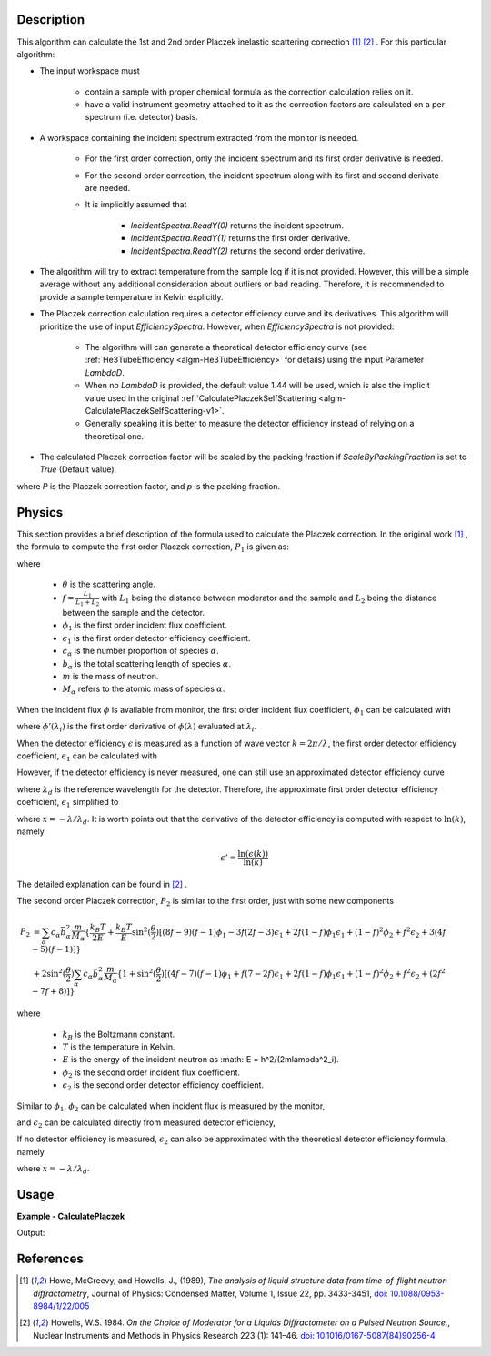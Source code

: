 
.. algorithm::

.. summary::

.. relatedalgorithms::

.. properties::

Description
-----------

This algorithm can calculate the 1st and 2nd order Placzek inelastic scattering correction [1]_ [2]_ .
For this particular algorithm:

* The input workspace must

   * contain a sample with proper chemical formula as the correction calculation relies on it.
   * have a valid instrument geometry attached to it as the correction factors are calculated on a per spectrum (i.e. detector) basis.

* A workspace containing the incident spectrum extracted from the monitor is needed.

   * For the first order correction, only the incident spectrum and its first order derivative is needed.
   * For the second order correction, the incident spectrum along with its first and second derivate are needed.
   * It is implicitly assumed that

      * `IncidentSpectra.ReadY(0)` returns the incident spectrum.
      * `IncidentSpectra.ReadY(1)` returns the first order derivative.
      * `IncidentSpectra.ReadY(2)` returns the second order derivative.

* The algorithm will try to extract temperature from the sample log if it is not provided. However, this will be a simple average without any additional consideration about outliers or bad reading. Therefore, it is recommended to provide a sample temperature in Kelvin explicitly.

* The Placzek correction calculation requires a detector efficiency curve and its derivatives. This algorithm will prioritize the use of input `EfficiencySpectra`. However, when `EfficiencySpectra` is not provided:

   * The algorithm will can generate a theoretical detector efficiency curve (see :ref:`He3TubeEfficiency <algm-He3TubeEfficiency>` for details) using the input Parameter `LambdaD`.
   * When no `LambdaD` is provided, the default value 1.44 will be used, which is also the implicit value used in the original :ref:`CalculatePlaczekSelfScattering <algm-CalculatePlaczekSelfScattering-v1>`.
   * Generally speaking it is better to measure the detector efficiency instead of relying on a theoretical one.

* The calculated Placzek correction factor will be scaled by the packing fraction if `ScaleByPackingFraction` is set to `True` (Default value).

.. math::
   :label: ScaleByPackingFraction

   P_\text{scaled} = (1 + P) * p_\text{packingFraction}

where `P` is the Placzek correction factor, and `p` is the packing fraction.

Physics
-------

This section provides a brief description of the formula used to calculate the Placzek correction.
In the original work [1]_ , the formula to compute the first order Placzek correction, :math:`P_1` is given as:

.. math::
   :label: Placzek1

   P_1  = 2 \sin^2(\dfrac{\theta}{2})
          \left[ (f-1)\phi_1 - f \epsilon_1 + f - 3 \right]
          \sum_\alpha c_\alpha \bar{b_\alpha^2} \dfrac{m}{M_\alpha}

where

   * :math:`\theta` is the scattering angle.
   * :math:`f = \frac{L_1}{L_1+L_2}` with :math:`L_1` being the distance between moderator and the sample and :math:`L_2` being the distance between the sample and the detector.
   * :math:`\phi_1` is the first order incident flux coefficient.
   * :math:`\epsilon_1` is the first order detector efficiency coefficient.
   * :math:`c_\alpha` is the number proportion of species :math:`\alpha`.
   * :math:`b_\alpha` is the total scattering length of species :math:`\alpha`.
   * :math:`m` is the mass of neutron.
   * :math:`M_\alpha` refers to the atomic mass of species :math:`\alpha`.

When the incident flux :math:`\phi` is available from monitor, the first order incident flux coefficient, :math:`\phi_1` can be calculated with

.. math::
   :label: incidentFluxCoff1

   \phi_1 = \lambda_i \dfrac{\phi'(\lambda_i)}{\phi(\lambda_i)}

where :math:`\phi'(\lambda_i)` is the first order derivative of :math:`\phi(\lambda)` evaluated at :math:`\lambda_i`.

When the detector efficiency :math:`\epsilon` is measured as a function of wave vector :math:`k = 2\pi / \lambda`, the first order detector efficiency coefficient, :math:`\epsilon_1` can be calculated with

.. math::
   :label: detectorEffCoff1

   \epsilon_1 = k_i \dfrac{\epsilon'(k_i)}{\epsilon(k_i)}

However, if the detector efficiency is never measured, one can still use an approximated detector efficiency curve

.. math::
   :label: detectorEffCurve

   \epsilon(k) \approx 1 - \exp(\dfrac{-\lambda}{\lambda_d})

where :math:`\lambda_d` is the reference wavelength for the detector.
Therefore, the approximate first order detector efficiency coefficient, :math:`\epsilon_1` simplified to

.. math::
   :label: idealDetectorEffCoff1

   \epsilon_1 = \dfrac{x e^x}{1 - e^x}

where :math:`x = -\lambda / \lambda_d`.
It is worth points out that the derivative of the detector efficiency is computed with respect to :math:`\ln(k)`, namely

.. math::

   \epsilon' = \dfrac{\ln(\epsilon(k))}{\ln(k)}

The detailed explanation can be found in [2]_ .

.. plot:: CalculatePlaczekPlotP1.py

The second order Placzek correction, :math:`P_2` is similar to the first order, just with some new components

.. math::

   P_2 &= \sum_\alpha c_\alpha \bar{b_\alpha^2} \dfrac{m}{M_\alpha}
          \{\dfrac{k_B T}{2E}
            + \dfrac{k_B T}{E} \sin^2(\dfrac{\theta}{2})
              \left[
                 (8f - 9)(f-1)\phi_1
                -3f(2f-3)\epsilon_1
                +2f(1-f)\phi_1\epsilon_1
                +(1-f)^2\phi_2
                +f^2\epsilon_2
                +3(4f-5)(f-1)
              \right]
          \} \\
       &+ 2 \sin^2(\dfrac{\theta}{2})
            \sum_\alpha c_\alpha \bar{b_\alpha^2} \dfrac{m}{M_\alpha}
            \{ 1 + \sin^2(\dfrac{\theta}{2})
                   \left[(4f-7)(f-1)\phi_1
                        +f(7-2f)\epsilon_1
                        +2f(1-f)\phi_1\epsilon_1
                        +(1-f)^2\phi_2
                        +f^2\epsilon_2
                        +(2f^2 -7f +8)
                   \right]
            \}

where

   * :math:`k_B` is the Boltzmann constant.
   * :math:`T` is the temperature in Kelvin.
   * :math:`E` is the energy of the incident neutron as :math:`E = h^2/(2m\lambda^2_i).
   * :math:`\phi_2` is the second order incident flux coefficient.
   * :math:`\epsilon_2` is the second order detector efficiency coefficient.

Similar to :math:`\phi_1`, :math:`\phi_2` can be calculated when incident flux is measured by the monitor,

.. math::
   :label: incidentFluxCoff2

   \phi_2 = \lambda_i \dfrac{\phi''(\lambda_i)}{\phi(\lambda_i)}

and :math:`\epsilon_2` can be calculated directly from measured detector efficiency,

.. math::
   :label: detectorEffCoff2

   \epsilon_2 = k_i \dfrac{\epsilon''(k_i)}{\epsilon(k_i)}

If no detector efficiency is measured, :math:`\epsilon_2` can also be approximated with the theoretical detector efficiency formula, namely

.. math::
   :label: idealDetectorEffCoff2

   \epsilon_2 = \dfrac{-x (x+2) e^x}{1 - e^x} = -(x+2)\epsilon_1

where :math:`x = -\lambda / \lambda_d`.

Usage
-----
..  Try not to use files in your examples,
    but if you cannot avoid it then the (small) files must be added to
    autotestdata\UsageData and the following tag unindented
    .. include:: ../usagedata-note.txt

**Example - CalculatePlaczek**

.. testcode:: CalculatePlaczekExample

   # Create a host workspace
   ws = CreateWorkspace(DataX=range(0,3), DataY=(0,2))
   or
   ws = CreateSampleWorkspace()

   wsOut = CalculatePlaczek()

   # Print the result
   print "The output workspace has %%i spectra" %% wsOut.getNumberHistograms()

Output:

.. testoutput:: CalculatePlaczekExample

  The output workspace has ?? spectra


References
----------

.. [1] Howe, McGreevy, and Howells, J., (1989), *The analysis of liquid structure data from time-of-flight neutron diffractometry*, Journal of Physics: Condensed Matter, Volume 1, Issue 22, pp. 3433-3451, `doi: 10.1088/0953-8984/1/22/005 <https://doi.org/10.1088/0953-8984/1/22/005>`__
.. [2] Howells, W.S. 1984. *On the Choice of Moderator for a Liquids Diffractometer on a Pulsed Neutron Source.*, Nuclear Instruments and Methods in Physics Research 223 (1): 141–46. `doi: 10.1016/0167-5087(84)90256-4 <https://doi.org/10.1016/0167-5087(84)90256-4>`__


.. categories::

.. sourcelink::

